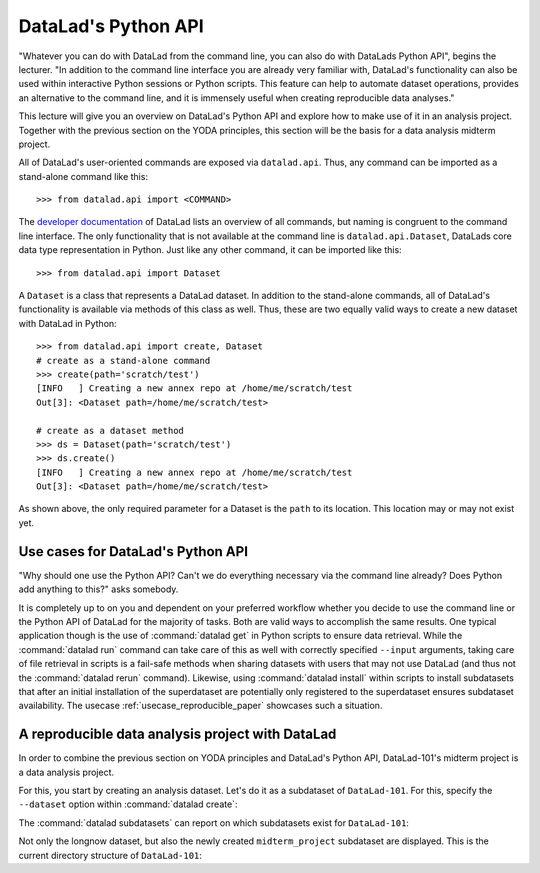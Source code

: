 .. _python:

DataLad's Python API
--------------------


"Whatever you can do with DataLad from the command line, you can also do with
DataLads Python API", begins the lecturer.
"In addition to the command line interface you are already very familiar with,
DataLad's functionality can also be used within interactive Python sessions
or Python scripts.
This feature can help to automate dataset operations, provides an alternative
to the command line, and it is immensely useful when creating reproducible
data analyses."

This lecture will give you an overview on DataLad's Python API and explore
how to make use of it in an analysis project. Together with the previous
section on the YODA principles, this section will be the basis for a data
analysis midterm project.

All of DataLad's user-oriented commands are exposed via ``datalad.api``.
Thus, any command can be imported as a stand-alone command like this::

   >>> from datalad.api import <COMMAND>

The `developer documentation <http://docs.datalad.org/en/latest/modref.html>`_
of DataLad lists an overview of all commands, but naming is congruent to the
command line interface. The only functionality that is not available at the
command line is ``datalad.api.Dataset``, DataLads core data type
representation in Python. Just like any other command, it can be imported
like this::

   >>> from datalad.api import Dataset


A ``Dataset`` is a class that represents a DataLad dataset. In addition to the
stand-alone commands, all of DataLad's functionality is available via methods
of this class as well. Thus, these are two equally valid ways to create a new
dataset with DataLad in Python::

   >>> from datalad.api import create, Dataset
   # create as a stand-alone command
   >>> create(path='scratch/test')
   [INFO   ] Creating a new annex repo at /home/me/scratch/test
   Out[3]: <Dataset path=/home/me/scratch/test>

   # create as a dataset method
   >>> ds = Dataset(path='scratch/test')
   >>> ds.create()
   [INFO   ] Creating a new annex repo at /home/me/scratch/test
   Out[3]: <Dataset path=/home/me/scratch/test>

As shown above, the only required parameter for a Dataset is the ``path`` to
its location. This location may or may not exist yet.


.. todo::

   make these python code snippets executable?

Use cases for DataLad's Python API
^^^^^^^^^^^^^^^^^^^^^^^^^^^^^^^^^^
"Why should one use the Python API? Can't we do everything necessary via the
command line already? Does Python add anything to this?" asks somebody.

It is completely up to on you and dependent on your preferred workflow
whether you decide to use the command line or the Python API of DataLad for
the majority of tasks. Both are valid ways to accomplish the same results.
One typical application though is the use of :command:`datalad get` in Python
scripts to ensure data retrieval. While the :command:`datalad run` command
can take care of this as well with correctly specified ``--input`` arguments,
taking care of file retrieval in scripts is a fail-safe methods when sharing
datasets with users that may not use DataLad (and thus not the
:command:`datalad rerun` command). Likewise, using :command:`datalad install`
within scripts to install subdatasets that after an initial installation of
the superdataset are potentially only registered to the superdataset ensures
subdataset availability. The usecase :ref:`usecase_reproducible_paper`
showcases such a situation.

A reproducible data analysis project with DataLad
^^^^^^^^^^^^^^^^^^^^^^^^^^^^^^^^^^^^^^^^^^^^^^^^^

In order to combine the previous section on YODA principles and DataLad's
Python API, DataLad-101's midterm project is a data analysis project.

.. todo::

   Think of a suitable analysis

For this, you start by creating an analysis dataset. Let's do it as a subdataset
of ``DataLad-101``. For this, specify the ``--dataset`` option within
:command:`datalad create`:

.. runrecord:: _examples/DL-101-124-105
   :language: console
   :workdir: dl-101/DataLad-101

   $ datalad create --dataset . midterm_project

.. index:: ! datalad command; datalad subdatasets

The :command:`datalad subdatasets` can report on which subdatasets exist for
``DataLad-101``:

.. runrecord:: _examples/DL-101-124-106
   :language: console
   :workdir: dl-101/DataLad-101

   $ datalad subdatasets

Not only the longnow dataset, but also the newly created ``midterm_project``
subdataset are displayed.
This is the current directory structure of ``DataLad-101``:

.. runrecord:: _examples/DL-101-124-107
   :language: console
   :workdir: dl-101/DataLad-101

   $ tree -d
